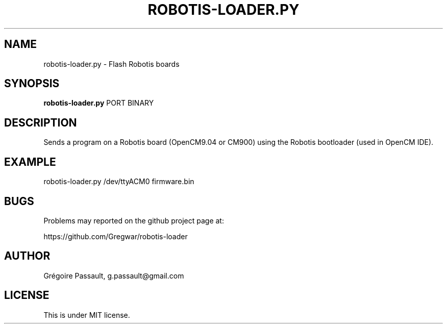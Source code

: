 .TH ROBOTIS-LOADER.PY "1" "July 2017" "robotis-loader.py" "Robotis CLI Uploader"

.SH NAME
robotis-loader.py - Flash Robotis boards

.SH SYNOPSIS
.B robotis-loader.py
PORT BINARY

.SH DESCRIPTION
Sends a program on a Robotis board (OpenCM9.04 or CM900) using the
Robotis bootloader (used in OpenCM IDE).

.SH EXAMPLE
robotis-loader.py /dev/ttyACM0 firmware.bin

.SH BUGS
Problems may reported on the github project page at:
.PP
https://github.com/Gregwar/robotis-loader

.SH AUTHOR
Grégoire Passault, g.passault@gmail.com

.SH LICENSE
This is under MIT license.

